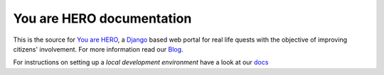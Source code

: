 ==========================
You are HERO documentation
==========================

This is the source for `You are HERO <https://youarehero.net>`_, a `Django <https://www.djangoproject.com/>`_ based web portal for real life quests with the objective of improving citizens' involvement.
For more information read our `Blog <https://youarehero.net/blog/>`_.

For instructions on setting up a *local development environment* have a look at our `docs <http://youarehero.github.com/youarehero/>`_
